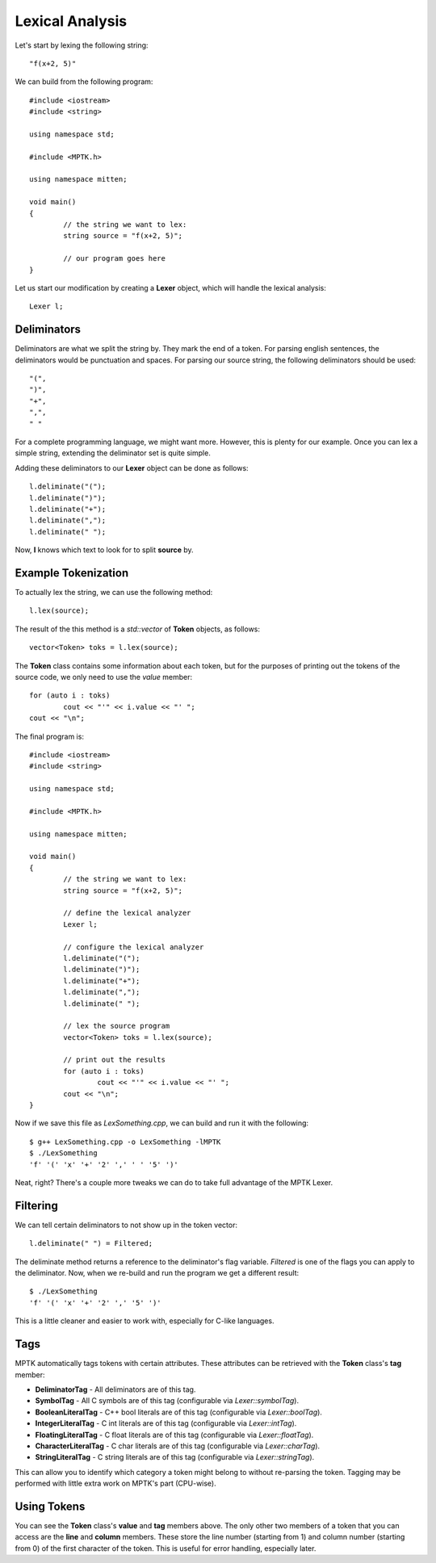Lexical Analysis
================

Let's start by lexing the following string::

	"f(x+2, 5)"

We can build from the following program::

	#include <iostream>
	#include <string>

	using namespace std;

	#include <MPTK.h>

	using namespace mitten;

	void main()
	{
		// the string we want to lex:
		string source = "f(x+2, 5)";

		// our program goes here
	}

Let us start our modification by creating a **Lexer** object, which will handle the lexical analysis::

	Lexer l;

Deliminators
------------
Deliminators are what we split the string by. They mark the end of a token. For parsing english sentences, the deliminators would be punctuation and spaces. For parsing our source string, the following deliminators should be used::

	"(",
	")",
	"+",
	",",
	" "

For a complete programming language, we might want more. However, this is plenty for our example. Once you can lex a simple string, extending the deliminator set is quite simple.

Adding these deliminators to our **Lexer** object can be done as follows::

	l.deliminate("(");
	l.deliminate(")");
	l.deliminate("+");
	l.deliminate(",");
	l.deliminate(" ");

Now, **l** knows which text to look for to split **source** by. 

Example Tokenization
--------------------

To actually lex the string, we can use the following method::

	l.lex(source);

The result of the this method is a *std::vector* of **Token** objects, as follows::

	vector<Token> toks = l.lex(source);

The **Token** class contains some information about each token, but for the purposes of printing out the tokens of the source code, we only need to use the *value* member::

	for (auto i : toks)
		cout << "'" << i.value << "' ";
	cout << "\n";

The final program is::

	#include <iostream>
	#include <string>

	using namespace std;

	#include <MPTK.h>

	using namespace mitten;

	void main()
	{
		// the string we want to lex:
		string source = "f(x+2, 5)";

		// define the lexical analyzer
		Lexer l;

		// configure the lexical analyzer
		l.deliminate("(");
		l.deliminate(")");
		l.deliminate("+");
		l.deliminate(",");
		l.deliminate(" ");

		// lex the source program
		vector<Token> toks = l.lex(source);

		// print out the results
		for (auto i : toks)
			cout << "'" << i.value << "' ";
		cout << "\n";
	}

Now if we save this file as *LexSomething.cpp*, we can build and run it with the following::

	$ g++ LexSomething.cpp -o LexSomething -lMPTK
	$ ./LexSomething
	'f' '(' 'x' '+' '2' ',' ' ' '5' ')'

Neat, right? There's a couple more tweaks we can do to take full advantage of the MPTK Lexer.

Filtering
---------

We can tell certain deliminators to not show up in the token vector::

	l.deliminate(" ") = Filtered;

The deliminate method returns a reference to the deliminator's flag variable. *Filtered* is one of the flags you can apply to the deliminator. Now, when we re-build and run the program we get a different result::

	$ ./LexSomething
	'f' '(' 'x' '+' '2' ',' '5' ')'

This is a little cleaner and easier to work with, especially for C-like languages.

Tags
----

MPTK automatically tags tokens with certain attributes. These attributes can be retrieved with the **Token** class's **tag** member:

- **DeliminatorTag** - All deliminators are of this tag.
- **SymbolTag** - All C symbols are of this tag (configurable via *Lexer::symbolTag*).
- **BooleanLiteralTag** - C++ bool literals are of this tag (configurable via *Lexer::boolTag*).
- **IntegerLiteralTag** - C int literals are of this tag (configurable via *Lexer::intTag*).
- **FloatingLiteralTag** - C float literals are of this tag (configurable via *Lexer::floatTag*).
- **CharacterLiteralTag** - C char literals are of this tag (configurable via *Lexer::charTag*).
- **StringLiteralTag** - C string literals are of this tag (configurable via *Lexer::stringTag*).

This can allow you to identify which category a token might belong to without re-parsing the token. Tagging may be performed with little extra work on MPTK's part (CPU-wise). 

Using Tokens
------------

You can see the **Token** class's **value** and **tag** members above. The only other two members of a token that you can access are the **line** and **column** members. These store the line number (starting from 1) and column number (starting from 0) of the first character of the token. This is useful for error handling, especially later.
